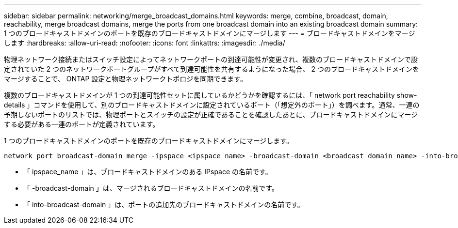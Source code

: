 ---
sidebar: sidebar 
permalink: networking/merge_broadcast_domains.html 
keywords: merge, combine, broadcast, domain, reachability, merge broadcast domains, merge the ports from one broadcast domain into an existing broadcast domain 
summary: 1 つのブロードキャストドメインのポートを既存のブロードキャストドメインにマージします 
---
= ブロードキャストドメインをマージします
:hardbreaks:
:allow-uri-read: 
:nofooter: 
:icons: font
:linkattrs: 
:imagesdir: ./media/


[role="lead"]
物理ネットワーク接続またはスイッチ設定によってネットワークポートの到達可能性が変更され、複数のブロードキャストドメインで設定されていた 2 つのネットワークポートグループがすべて到達可能性を共有するようになった場合、 2 つのブロードキャストドメインをマージすることで、 ONTAP 設定と物理ネットワークトポロジを同期できます。

複数のブロードキャストドメインが 1 つの到達可能性セットに属しているかどうかを確認するには、「 network port reachability show-details 」コマンドを使用して、別のブロードキャストドメインに設定されているポート（「想定外のポート」）を調べます。通常、一連の予期しないポートのリストでは、物理ポートとスイッチの設定が正確であることを確認したあとに、ブロードキャストドメインにマージする必要がある一連のポートが定義されています。

1 つのブロードキャストドメインのポートを既存のブロードキャストドメインにマージします。

....
network port broadcast-domain merge -ipspace <ipspace_name> -broadcast-domain <broadcast_domain_name> -into-broadcast-domain <broadcast_domain_name>
....
* 「 ipspace_name 」は、ブロードキャストドメインのある IPspace の名前です。
* 「 -broadcast-domain 」は、マージされるブロードキャストドメインの名前です。
* 「 into-broadcast-domain 」は、ポートの追加先のブロードキャストドメインの名前です。

